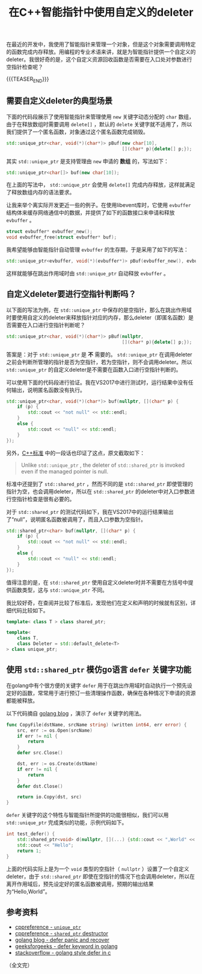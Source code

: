 #+BEGIN_COMMENT
.. title: 在C++智能指针中使用自定义的deleter
.. slug: self-defined-deleter-in-cpp-smart-pointer
.. date: 2020-06-11 13:37:16 UTC+08:00
.. tags: cpp, smart pointer, deleter, defer
.. category: cpp
.. link:
.. description:
.. type: text
/.. status: draft
#+END_COMMENT
#+OPTIONS: num:nil

#+TITLE: 在C++智能指针中使用自定义的deleter

在最近的开发中，我使用了智能指针来管理一个对象，但是这个对象需要调用特定的函数完成内存释放。用编程的专业术语来讲，就是为智能指针提供一个自定义的deleter。我很好奇的是，这个自定义资源回收函数是否需要在入口处对参数进行空指针检查呢？

{{{TEASER_END}}}

** 需要自定义deleter的典型场景

下面的代码段展示了使用智能指针来管理使用 ~new~ 关键字动态分配的 ~char~ 数组，由于在释放数组时需要调用 ~delete[]~ ，默认的 ~delete~ 关键字就不适用了，所以我们提供了一个匿名函数，对象通过这个匿名函数完成销毁。

#+BEGIN_SRC cpp
std::unique_ptr<char, void(*)(char*)> pBuf(new char[10],
                                           [](char* p){delete[] p;});
#+END_SRC

其实 ~std::unique_ptr~ 是支持管理由 ~new~ 申请的 *数组* 的，写法如下：

#+BEGIN_SRC cpp
std::unique_ptr<char[]> buf(new char[10]);
#+END_SRC

在上面的写法中， ~std::unique_ptr~ 会使用 ~delete[]~ 完成内存释放，这样就满足了释放数组内存的语法要求。


让我来举个离实际开发更近一些的例子。在使用libevent库时，它使用 ~evbuffer~ 结构体来缓存网络通信中的数据，并提供了如下的函数接口来申请和释放 ~evbuffer~ 。

#+BEGIN_SRC c
struct evbuffer* evbuffer_new();
void evbuffer_free(struct evbuffer* buf);
#+END_SRC

我希望能够由智能指针自动管理 ~evbuffer~ 的生存期，于是采用了如下的写法：

#+BEGIN_SRC cpp
std::unique_ptr<evbuffer, void(*)(evbuffer*)> pBuf(evbuffer_new(), evbuffer_free);
#+END_SRC

这样就能够在跳出作用域时由 ~std::unique_ptr~ 自动释放 ~evbuffer~ 。


** 自定义deleter要进行空指针判断吗？

以下面的写法为例，在 ~std::unique_ptr~ 中保存的是空指针，那么在跳出作用域时要使用自定义的deleter来释放指针对应的内存，那么deleter（即匿名函数）是否需要在入口进行空指针判断呢？

#+BEGIN_SRC cpp
std::unique_ptr<char, void(*)(char*)> pBuf(nullptr,
                                           [](char* p){delete[] p;});
#+END_SRC

答案是：对于 ~std::unique_ptr~ 是 *不* 需要的。 ~std::unique_ptr~ 在调用deleter之前会判断所管理的指针是否为空指针，若为空指针，则不会调用deleter。所以 ~std::unique_ptr~ 的自定义deleter是不需要在函数入口进行空指针判断的。

可以使用下面的代码段进行验证。我在VS2017中进行测试时，运行结果中没有任何输出，说明匿名函数没有执行。

#+BEGIN_SRC cpp
std::unique_ptr<char, void(*)(char*)> buf(nullptr, [](char* p) {
    if (p) {
        std::cout << "not null" << std::endl;
    }
    else {
        std::cout << "null" << std::endl;
    }
});
#+END_SRC

另外，[[https://en.cppreference.com/w/cpp/memory/shared_ptr/~shared_ptr][C++标准]] 中的一段话也印证了这点，原文截取如下：

#+begin_quote
Unlike ~std::unique_ptr~ , the deleter of ~std::shared_ptr~ is invoked even if the managed pointer is null.
#+end_quote

标准中还提到了 ~std::shared_ptr~ ，然而不同的是 ~std::shared_ptr~ 即使管理的指针为空，也会调用deleter，所以在 ~std::shared_ptr~ 的deleter中对入口参数进行空指针检查是很有必要的。

对于 ~std::shared_ptr~ 的测试代码如下，我在VS2017中的运行结果输出了“null”，说明匿名函数被调用了，而且入口参数为空指针。

#+BEGIN_SRC cpp
std::shared_ptr<char> buf(nullptr, [](char* p) {
    if (p) {
        std::cout << "not null" << std::endl;
    }
    else {
        std::cout << "null" << std::endl;
    }
});
#+END_SRC

值得注意的是，在 ~std::shared_ptr~ 使用自定义deleter时并不需要在方括号中提供函数类型，这与 ~std::unique_ptr~ 不同。

我比较好奇，在查阅并比较了标准后，发现他们在定义和声明的时候就有区别，详细代码比较如下。

#+BEGIN_SRC cpp
template< class T > class shared_ptr;

template<
    class T,
    class Deleter = std::default_delete<T>
> class unique_ptr;
#+END_SRC


** 使用 ~std::shared_ptr~ 模仿go语言 ~defer~ 关键字功能
在golang中有个很方便的关键字 ~defer~ 用于在跳出作用域时自动执行一个预先设定好的函数，常常用于进行预订一些清理操作函数，确保在各种情况下申请的资源都能被释放。

以下代码摘自 [[https://blog.golang.org/defer-panic-and-recover][golang blog]] ，演示了 ~defer~ 关键字的用法。

#+BEGIN_SRC go
func CopyFile(dstName, srcName string) (written int64, err error) {
    src, err := os.Open(srcName)
    if err != nil {
        return
    }
    defer src.Close()

    dst, err := os.Create(dstName)
    if err != nil {
        return
    }
    defer dst.Close()

    return io.Copy(dst, src)
}
#+END_SRC

~defer~ 关键字的这个特性与智能指针所提供的功能很相似，我们可以用 ~std::unique_ptr~ 完成类似的功能，示例代码如下。

#+BEGIN_SRC cpp
int test_defer() {
    std::shared_ptr<void> d(nullptr, [](...) {std::cout << ",World" << std::endl; });
    std::cout << "Hello";
    return 1;
}
#+END_SRC

上面的代码实际上是为一个 ~void~ 类型的空指针（ ~nullptr~ ）设置了一个自定义deleter，由于 ~std::shared_ptr~ 即使在空指针的情况下也会调用deleter，所以在离开作用域后，预先设定好的匿名函数被调用，预期的输出结果为“Hello,World”。


** 参考资料
- [[https://en.cppreference.com/w/cpp/memory/unique_ptr][cppreference - ~unique_ptr~]]
- [[https://en.cppreference.com/w/cpp/memory/shared_ptr/~shared_ptr][cppreference - ~shared_ptr~ destructor]]
- [[https://blog.golang.org/defer-panic-and-recover][golang blog - defer panic and recover]]
- [[https://www.geeksforgeeks.org/defer-keyword-in-golang/][geeksforgeeks - defer keyword in golang]]
- [[https://stackoverflow.com/a/33055669/5080719][stackoverflow - golang style defer in c]]



（全文完）
